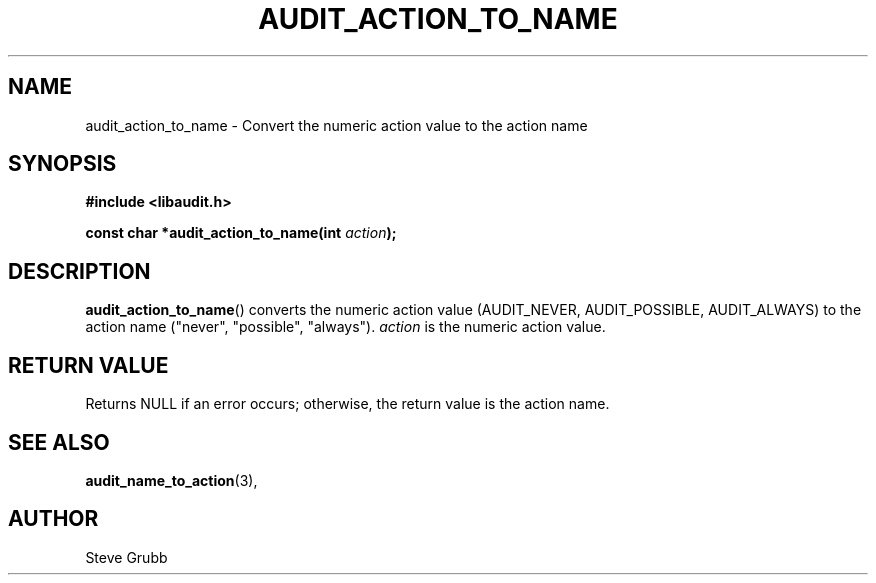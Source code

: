 .TH "AUDIT_ACTION_TO_NAME" "3" "Mar 2022" "Red Hat" "Linux Audit API"
.SH NAME
audit_action_to_name \- Convert the numeric action value to the action name
.SH "SYNOPSIS"
.nf
.B #include <libaudit.h>
.PP
.BI "const char *audit_action_to_name(int " action );
.fi
.SH "DESCRIPTION"
.BR audit_action_to_name ()
converts the numeric action value (AUDIT_NEVER, AUDIT_POSSIBLE, AUDIT_ALWAYS) to the action name ("never", "possible", "always").
.I action
is the numeric action value.

.SH "RETURN VALUE"

Returns NULL if an error occurs; otherwise, the return value is the action name.

.SH "SEE ALSO"

.BR audit_name_to_action (3),

.SH AUTHOR
Steve Grubb
